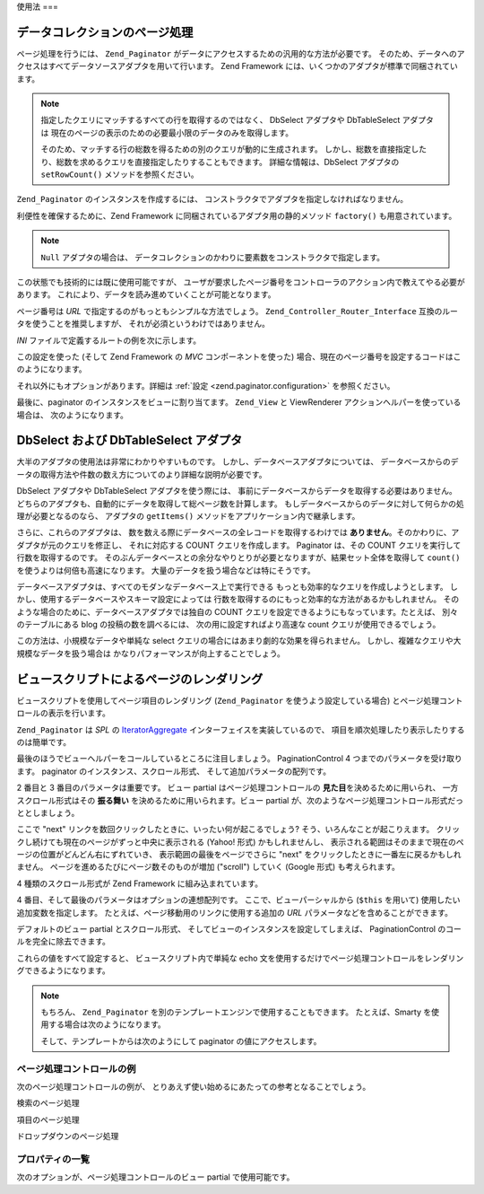 .. _zend.paginator.usage:

使用法
===

.. _zend.paginator.usage.paginating:

データコレクションのページ処理
---------------

ページ処理を行うには、 ``Zend_Paginator``
がデータにアクセスするための汎用的な方法が必要です。
そのため、データへのアクセスはすべてデータソースアダプタを用いて行います。
Zend Framework には、いくつかのアダプタが標準で同梱されています。

.. _zend.paginator.usage.paginating.adapters:

.. table:: Zend_Paginator 用のアダプタ

   +-------------+---------------------------------------------------------------------------------------------------------------------------------------------------------------------------------------------------------------------------------+
   |アダプタ         |説明                                                                                                                                                                                                                               |
   +=============+=================================================================================================================================================================================================================================+
   |Array        |PHP の配列を使用します。                                                                                                                                                                                                                   |
   +-------------+---------------------------------------------------------------------------------------------------------------------------------------------------------------------------------------------------------------------------------+
   |DbSelect     |Zend_Db_Select のインスタンスを使用し、配列を返します。                                                                                                                                                                                              |
   +-------------+---------------------------------------------------------------------------------------------------------------------------------------------------------------------------------------------------------------------------------+
   |DbTableSelect|Zend_Db_Table_Select のインスタンスを使用し、 Zend_Db_Table_Rowset_Abstract のインスタンスを返します。 これは、結果セットについての追加情報 (カラム名など) を提供します。                                                                                                                |
   +-------------+---------------------------------------------------------------------------------------------------------------------------------------------------------------------------------------------------------------------------------+
   |Iterator     |Iterator のインスタンスを使用します。                                                                                                                                                                                                          |
   +-------------+---------------------------------------------------------------------------------------------------------------------------------------------------------------------------------------------------------------------------------+
   |Null         |データのページ処理を管理する際に Zend_Paginator を使用しません。その場合でもページ処理コントロールの機能を使うことはできます。                                                                                                                                                          |
   +-------------+---------------------------------------------------------------------------------------------------------------------------------------------------------------------------------------------------------------------------------+

.. note::

   指定したクエリにマッチするすべての行を取得するのではなく、 DbSelect アダプタや
   DbTableSelect アダプタは
   現在のページの表示のための必要最小限のデータのみを取得します。

   そのため、マッチする行の総数を得るための別のクエリが動的に生成されます。
   しかし、総数を直接指定したり、総数を求めるクエリを直接指定したりすることもできます。
   詳細な情報は、DbSelect アダプタの ``setRowCount()`` メソッドを参照ください。

``Zend_Paginator`` のインスタンスを作成するには、
コンストラクタでアダプタを指定しなければなりません。

.. code-block:: php
   :linenos:

   $paginator = new Zend_Paginator(new Zend_Paginator_Adapter_Array($array));

利便性を確保するために、Zend Framework に同梱されているアダプタ用の静的メソッド
``factory()`` も用意されています。

.. code-block:: php
   :linenos:

   $paginator = Zend_Paginator::factory($array);

.. note::

   ``Null`` アダプタの場合は、
   データコレクションのかわりに要素数をコンストラクタで指定します。

この状態でも技術的には既に使用可能ですが、
ユーザが要求したページ番号をコントローラのアクション内で教えてやる必要があります。
これにより、データを読み進めていくことが可能となります。

.. code-block:: php
   :linenos:

   $paginator->setCurrentPageNumber($page);

ページ番号は *URL* で指定するのがもっともシンプルな方法でしょう。
``Zend_Controller_Router_Interface`` 互換のルータを使うことを推奨しますが、
それが必須というわけではありません。

*INI* ファイルで定義するルートの例を次に示します。

.. code-block:: php
   :linenos:

   routes.example.route = articles/:articleName/:page
   routes.example.defaults.controller = articles
   routes.example.defaults.action = view
   routes.example.defaults.page = 1
   routes.example.reqs.articleName = \w+
   routes.example.reqs.page = \d+

この設定を使った (そして Zend Framework の *MVC* コンポーネントを使った)
場合、現在のページ番号を設定するコードはこのようになります。

.. code-block:: php
   :linenos:

   $paginator->setCurrentPageNumber($this->_getParam('page'));

それ以外にもオプションがあります。詳細は :ref:`設定 <zend.paginator.configuration>`
を参照ください。

最後に、paginator のインスタンスをビューに割り当てます。 ``Zend_View`` と ViewRenderer
アクションヘルパーを使っている場合は、 次のようになります。

.. code-block:: php
   :linenos:

   $this->view->paginator = $paginator;

.. _zend.paginator.usage.dbselect:

DbSelect および DbTableSelect アダプタ
-------------------------------

大半のアダプタの使用法は非常にわかりやすいものです。
しかし、データベースアダプタについては、
データベースからのデータの取得方法や件数の数え方についてのより詳細な説明が必要です。

DbSelect アダプタや DbTableSelect アダプタを使う際には、
事前にデータベースからデータを取得する必要はありません。
どちらのアダプタも、自動的にデータを取得して総ページ数を計算します。
もしデータベースからのデータに対して何らかの処理が必要となるのなら、
アダプタの ``getItems()`` メソッドをアプリケーション内で継承します。

さらに、これらのアダプタは、
数を数える際にデータベースの全レコードを取得するわけでは **ありません**\
。そのかわりに、アダプタが元のクエリを修正し、 それに対応する COUNT
クエリを作成します。 Paginator は、その COUNT
クエリを実行して行数を取得するのです。
そのぶんデータベースとの余分なやりとりが必要となりますが、結果セット全体を取得して
``count()`` を使うよりは何倍も高速になります。
大量のデータを扱う場合などは特にそうです。

データベースアダプタは、すべてのモダンなデータベース上で実行できる
もっとも効率的なクエリを作成しようとします。
しかし、使用するデータベースやスキーマ設定によっては
行数を取得するのにもっと効率的な方法があるかもしれません。
そのような場合のために、データベースアダプタでは独自の COUNT
クエリを設定できるようにもなっています。たとえば、 別々のテーブルにある blog
の投稿の数を調べるには、 次の用に設定すればより高速な count
クエリが使用できるでしょう。

.. code-block:: php
   :linenos:

   $adapter = new Zend_Paginator_Adapter_DbSelect($db->select()->from('posts'));
   $adapter->setRowCount(
       $db->select()
          ->from(
               'item_counts',
               array(
                  Zend_Paginator_Adapter_DbSelect::ROW_COUNT_COLUMN => 'post_count'
               )
            )
   );

   $paginator = new Zend_Paginator($adapter);

この方法は、小規模なデータや単純な select
クエリの場合にはあまり劇的な効果を得られません。
しかし、複雑なクエリや大規模なデータを扱う場合は
かなりパフォーマンスが向上することでしょう。

.. _zend.paginator.rendering:

ビュースクリプトによるページのレンダリング
---------------------

ビュースクリプトを使用してページ項目のレンダリング (``Zend_Paginator``
を使うよう設定している場合) とページ処理コントロールの表示を行います。

``Zend_Paginator`` は *SPL* の `IteratorAggregate`_ インターフェイスを実装しているので、
項目を順次処理したり表示したりするのは簡単です。

.. code-block:: php
   :linenos:

   <html>
   <body>
   <h1>Example</h1>
   <?php if (count($this->paginator)): ?>
   <ul>
   <?php foreach ($this->paginator as $item): ?>
     <li><?php echo $item; ?></li>
   <?php endforeach; ?>
   </ul>
   <?php endif; ?>

   <?php echo $this->paginationControl($this->paginator,
                                'Sliding',
                                'my_pagination_control.phtml'); ?>
   </body>
   </html>

最後のほうでビューヘルパーをコールしているところに注目しましょう。
PaginationControl 4 つまでのパラメータを受け取ります。 paginator
のインスタンス、スクロール形式、 そして追加パラメータの配列です。

2 番目と 3 番目のパラメータは重要です。 ビュー partial はページ処理コントロールの
**見た目**\ を決めるために用いられ、 一方スクロール形式はその **振る舞い**
を決めるために用いられます。ビュー partial
が、次のようなページ処理コントロール形式だっととしましょう。

.. image:: ../images/zend.paginator.usage.rendering.control.png
   :align: center

ここで "next" リンクを数回クリックしたときに、いったい何が起こるでしょう?
そう、いろんなことが起こりえます。
クリックし続けても現在のページがずっと中央に表示される (Yahoo! 形式)
かもしれませんし、
表示される範囲はそのままで現在のページの位置がどんどん右にずれていき、
表示範囲の最後をページでさらに "next"
をクリックしたときに一番左に戻るかもしれません。
ページを進めるたびにページ数そのものが増加 ("scroll") していく (Google 形式)
も考えられます。

4 種類のスクロール形式が Zend Framework に組み込まれています。

.. _zend.paginator.usage.rendering.scrolling-styles:

.. table:: Zend_Paginator のスクロール形式

   +---------------------+-------------------------------------------------------------------------------------------------------------------------------------------------------------------------------------------------------------------------------------------------------------------------------------------------------------------------+
   |スクロール形式              |説明                                                                                                                                                                                                                                                                                                                       |
   +=====================+=========================================================================================================================================================================================================================================================================================================================+
   |All                  |すべてのページを返します。 総ページ数が比較的少なめのときなど、 ドロップダウンメニュー形式でページ選択をさせる際に便利です。 そのような場合は、利用できるすべてのページを 一度にユーザに見せることになるでしょう。                                                                                                                                                                                                              |
   +---------------------+-------------------------------------------------------------------------------------------------------------------------------------------------------------------------------------------------------------------------------------------------------------------------------------------------------------------------+
   |Elastic              |Google 風のスクロール形式で、 ユーザがページを移動するのにあわせて拡大・縮小します。                                                                                                                                                                                                                                                                           |
   +---------------------+-------------------------------------------------------------------------------------------------------------------------------------------------------------------------------------------------------------------------------------------------------------------------------------------------------------------------+
   |Jumping              |ユーザがページを進めるにつれて、 ページ番号が表示範囲の最後に向けて進んでいきます。 表示範囲を超えると、新しい範囲の最初の位置に移動します。                                                                                                                                                                                                                                                  |
   +---------------------+-------------------------------------------------------------------------------------------------------------------------------------------------------------------------------------------------------------------------------------------------------------------------------------------------------------------------+
   |Sliding              |Yahoo! 風のスクロール形式で、 現在表示されているページが常にページ範囲の中央 (あるいは可能な限りそれに近い場所) にあるようにします。これがデフォルトの形式です。                                                                                                                                                                                                                                   |
   +---------------------+-------------------------------------------------------------------------------------------------------------------------------------------------------------------------------------------------------------------------------------------------------------------------------------------------------------------------+

4 番目、そして最後のパラメータはオプションの連想配列です。
ここで、ビューパーシャルから (``$this`` を用いて)
使用したい追加変数を指定します。
たとえば、ページ移動用のリンクに使用する追加の *URL*
パラメータなどを含めることができます。

デフォルトのビュー partial とスクロール形式、
そしてビューのインスタンスを設定してしまえば、 PaginationControl
のコールを完全に除去できます。

.. code-block:: php
   :linenos:

   Zend_Paginator::setDefaultScrollingStyle('Sliding');
   Zend_View_Helper_PaginationControl::setDefaultViewPartial(
       'my_pagination_control.phtml'
   );
   $paginator->setView($view);

これらの値をすべて設定すると、 ビュースクリプト内で単純な echo
文を使用するだけでページ処理コントロールをレンダリングできるようになります。

.. code-block:: php
   :linenos:

   <?php echo $this->paginator; ?>

.. note::

   もちろん、 ``Zend_Paginator``
   を別のテンプレートエンジンで使用することもできます。 たとえば、Smarty
   を使用する場合は次のようになります。

   .. code-block:: php
      :linenos:

      $smarty->assign('pages', $paginator->getPages());

   そして、テンプレートからは次のようにして paginator の値にアクセスします。

   .. code-block:: php
      :linenos:

      {$pages->pageCount}

.. _zend.paginator.usage.rendering.example-controls:

ページ処理コントロールの例
^^^^^^^^^^^^^

次のページ処理コントロールの例が、
とりあえず使い始めるにあたっての参考となることでしょう。

検索のページ処理

.. code-block:: php
   :linenos:

   <!--
   See http://developer.yahoo.com/ypatterns/pattern.php?pattern=searchpagination
   -->

   <?php if ($this->pageCount): ?>
   <div class="paginationControl">
   <!-- 前のページへのリンク -->
   <?php if (isset($this->previous)): ?>
     <a href="<?php echo $this->url(array('page' => $this->previous)); ?>">
       < Previous
     </a> |
   <?php else: ?>
     <span class="disabled">< Previous</span> |
   <?php endif; ?>

   <!-- ページ番号へのリンク -->
   <?php foreach ($this->pagesInRange as $page): ?>
     <?php if ($page != $this->current): ?>
       <a href="<?php echo $this->url(array('page' => $page)); ?>">
           <?php echo $page; ?>
       </a> |
     <?php else: ?>
       <?php echo $page; ?> |
     <?php endif; ?>
   <?php endforeach; ?>

   <!-- 次のページへのリンク -->
   <?php if (isset($this->next)): ?>
     <a href="<?php echo $this->url(array('page' => $this->next)); ?>">
       Next >
     </a>
   <?php else: ?>
     <span class="disabled">Next ></span>
   <?php endif; ?>
   </div>
   <?php endif; ?>

項目のページ処理

.. code-block:: php
   :linenos:

   <!--
   See http://developer.yahoo.com/ypatterns/pattern.php?pattern=itempagination
   -->

   <?php if ($this->pageCount): ?>
   <div class="paginationControl">
   <?php echo $this->firstItemNumber; ?> - <?php echo $this->lastItemNumber; ?>
   of <?php echo $this->totalItemCount; ?>

   <!-- 最初のページへのリンク -->
   <?php if (isset($this->previous)): ?>
     <a href="<?php echo $this->url(array('page' => $this->first)); ?>">
       First
     </a> |
   <?php else: ?>
     <span class="disabled">First</span> |
   <?php endif; ?>

   <!-- 前のページへのリンク -->
   <?php if (isset($this->previous)): ?>
     <a href="<?php echo $this->url(array('page' => $this->previous)); ?>">
       < Previous
     </a> |
   <?php else: ?>
     <span class="disabled">< Previous</span> |
   <?php endif; ?>

   <!-- 次のページへのリンク -->
   <?php if (isset($this->next)): ?>
     <a href="<?php echo $this->url(array('page' => $this->next)); ?>">
       Next >
     </a> |
   <?php else: ?>
     <span class="disabled">Next ></span> |
   <?php endif; ?>

   <!-- 最後のページへのリンク -->
   <?php if (isset($this->next)): ?>
     <a href="<?php echo $this->url(array('page' => $this->last)); ?>">
       Last
     </a>
   <?php else: ?>
     <span class="disabled">Last</span>
   <?php endif; ?>

   </div>
   <?php endif; ?>

ドロップダウンのページ処理

.. code-block:: php
   :linenos:

   <?php if ($this->pageCount): ?>
   <select id="paginationControl" size="1">
   <?php foreach ($this->pagesInRange as $page): ?>
     <?php $selected = ($page == $this->current) ? ' selected="selected"' : ''; ?>
     <option value="<?php
           echo $this->url(array('page' => $page));?>"<?php echo $selected ?>>
       <?php echo $page; ?>
     </option>
   <?php endforeach; ?>
   </select>
   <?php endif; ?>

   <script type="text/javascript"
        src="http://ajax.googleapis.com/ajax/libs/prototype/1.6.0.2/prototype.js">
   </script>
   <script type="text/javascript">
   $('paginationControl').observe('change', function() {
       window.location = this.options[this.selectedIndex].value;
   })
   </script>

.. _zend.paginator.usage.rendering.properties:

プロパティの一覧
^^^^^^^^

次のオプションが、ページ処理コントロールのビュー partial で使用可能です。

.. _zend.paginator.usage.rendering.properties.table:

.. table:: ビュー partial のプロパティ

   +----------------+-------+------------------------------------------------------------------+
   |プロパティ           |型      |説明                                                                |
   +================+=======+==================================================================+
   |first           |integer|最初のページ番号 (つまり 1)                                                  |
   +----------------+-------+------------------------------------------------------------------+
   |firstItemNumber |integer|このページの最初の項目の番号                                                    |
   +----------------+-------+------------------------------------------------------------------+
   |firstPageInRange|integer|スクロール形式で返された範囲内の最初のページ                                            |
   +----------------+-------+------------------------------------------------------------------+
   |current         |integer|現在のページ番号                                                          |
   +----------------+-------+------------------------------------------------------------------+
   |currentItemCount|integer|このページの項目の数                                                        |
   +----------------+-------+------------------------------------------------------------------+
   |itemCountPerPage|integer|各ページに表示できる項目の最大数                                                  |
   +----------------+-------+------------------------------------------------------------------+
   |last            |integer|最後のページ番号                                                          |
   +----------------+-------+------------------------------------------------------------------+
   |lastItemNumber  |integer|このページの最後の項目の番号                                                    |
   +----------------+-------+------------------------------------------------------------------+
   |lastPageInRange |integer|スクロール形式で返された範囲内の最後のページ                                            |
   +----------------+-------+------------------------------------------------------------------+
   |next            |integer|次のページ番号                                                           |
   +----------------+-------+------------------------------------------------------------------+
   |pageCount       |integer|ページ数                                                              |
   +----------------+-------+------------------------------------------------------------------+
   |pagesInRange    |array  |スクロール形式で返されたページの配列                                                |
   +----------------+-------+------------------------------------------------------------------+
   |previous        |integer|前のページ番号                                                           |
   +----------------+-------+------------------------------------------------------------------+
   |totalItemCount  |integer|項目の総数                                                             |
   +----------------+-------+------------------------------------------------------------------+



.. _`IteratorAggregate`: http://www.php.net/~helly/php/ext/spl/interfaceIteratorAggregate.html
